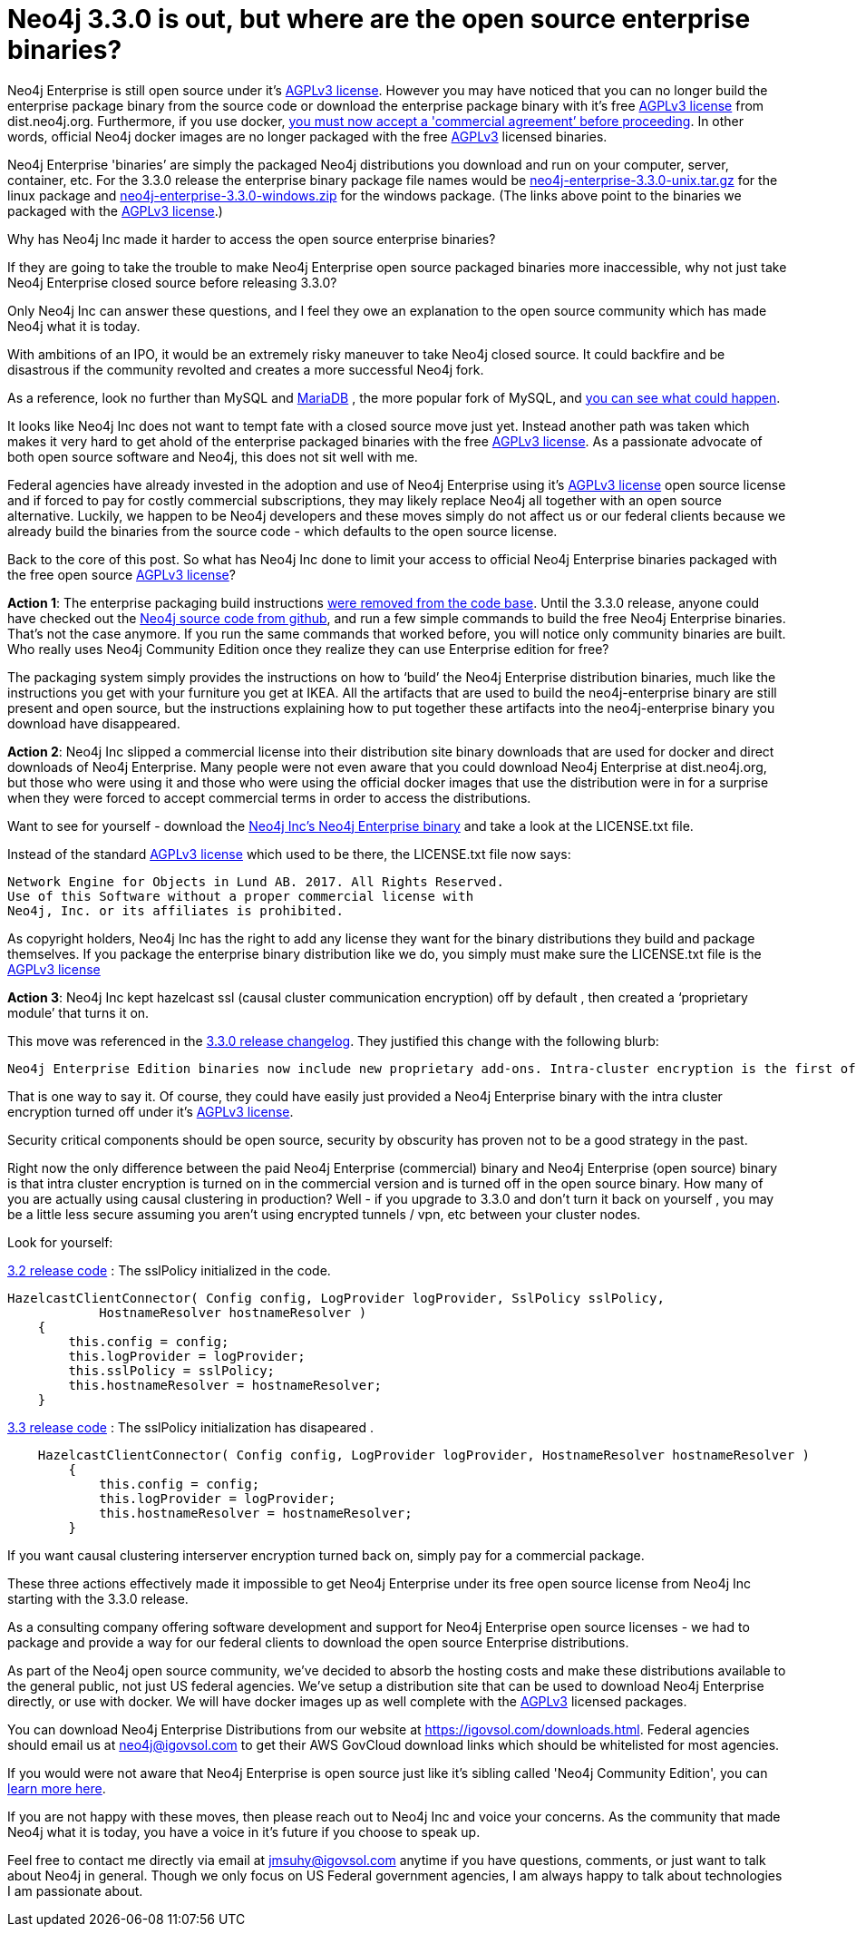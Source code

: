 = Neo4j 3.3.0 is out, but where are the open source enterprise binaries?
// :hp-image: /covers/cover.png
:published_at: 2017-11-14
:hp-tags: Neo4j, GraphDatabase, Neo4j Enterprise, open source
:linkattrs:
:hp-alt-title: Neo4j 3.3.0 is out, but where are the open source enterprise binaries?

Neo4j Enterprise is still open source under it's https://www.gnu.org/licenses/agpl-3.0.en.html[AGPLv3 license, window="_blank"]. However you may have noticed that you can no longer build the enterprise package binary from the source code or download the enterprise package binary with it's free https://www.gnu.org/licenses/agpl-3.0.en.html[AGPLv3 license, window="_blank"] from dist.neo4j.org.  Furthermore, if you use docker, https://github.com/neo4j/docker-neo4j-publish/commit/aa31654ee8544cd544b369d2646cf372086f7b70[you must now accept a 'commercial agreement’ before proceeding, window="_blank"].  In other words, official Neo4j docker images are no longer packaged with the free https://www.gnu.org/licenses/agpl-3.0.en.html[AGPLv3, window="_blank"] licensed binaries.  

Neo4j Enterprise 'binaries’ are simply the packaged Neo4j distributions you download and run on your computer, server, container, etc.   For the 3.3.0 release the enterprise binary package file names would be https://dist.igovsol.com/neo4j-enterprise-3.3.0-unix.tar.gz[neo4j-enterprise-3.3.0-unix.tar.gz , window="_blank"] for the linux package and https://dist.igovsol.com/neo4j-enterprise-3.3.0-windows.zip[neo4j-enterprise-3.3.0-windows.zip , window="_blank"] for the windows package. (The links above point to the binaries we packaged with the https://www.gnu.org/licenses/agpl-3.0.en.html[AGPLv3 license, window="_blank"].) 

Why has Neo4j Inc made it harder to access the open source enterprise binaries? 

If they are going to take the trouble to make Neo4j Enterprise open source packaged binaries more inaccessible, why not just take Neo4j Enterprise closed source before releasing 3.3.0? 

Only Neo4j Inc can answer these questions, and I feel they owe an explanation to the open source community which has made Neo4j what it is today.

With ambitions of an IPO, it would be an extremely risky maneuver to take Neo4j closed source.  It could backfire and be disastrous if the community revolted and creates a more successful Neo4j fork.

As a reference, look no further than MySQL and https://mariadb.org/about/[MariaDB , window="_blank"] , the more popular fork of MySQL, and  http://www.zdnet.com/article/open-source-mariadb-a-mysql-fork-challenges-oracle/[you can see what could happen , window="_blank"].

It looks like Neo4j Inc does not want to tempt fate with a closed source move just yet.   Instead another path was taken which makes it very hard to get ahold of the enterprise packaged binaries with the free https://www.gnu.org/licenses/agpl-3.0.en.html[AGPLv3 license, window="_blank"]. As a passionate advocate of both open source software and Neo4j, this does not sit well with me.

Federal agencies have already invested in the adoption and use of Neo4j Enterprise using it's https://www.gnu.org/licenses/agpl-3.0.en.html[AGPLv3 license , window="_blank"] open source license and if forced to pay for costly commercial subscriptions, they may likely replace Neo4j all together with an open source alternative.  Luckily, we happen to be Neo4j developers and these moves simply do not affect us or our federal clients because we already build the binaries from the source code - which defaults to the open source license.

Back to the core of this post.   So what has Neo4j Inc done to limit your access to official Neo4j Enterprise binaries packaged with the free open source https://www.gnu.org/licenses/agpl-3.0.en.html[AGPLv3 license, window="_blank"]?

*Action 1*:  The enterprise packaging build instructions https://github.com/neo4j/neo4j/commit/affe1a0b4ab47c9d4673bfa507868ccd03c48ddd[were removed from the code base , window="_blank"].   Until the 3.3.0 release,  anyone could have checked out the https://github.com/neo4j/neo4j[Neo4j source code from github , window="_blank"], and run a few simple commands to build the free Neo4j Enterprise binaries.   That’s not the case anymore.  If you run the same commands that worked before,  you will notice only community binaries are built.  Who really uses Neo4j Community Edition once  they realize they can use Enterprise edition for free?  

The packaging system simply provides the instructions on how to ‘build’ the Neo4j Enterprise distribution binaries, much like the instructions you get with your furniture you get at IKEA.    All the artifacts that are used to build the neo4j-enterprise binary are still present and open source, but the instructions explaining how to put together these artifacts into the neo4j-enterprise binary you download have disappeared.   

*Action 2*:  Neo4j Inc slipped a commercial license into their distribution site binary downloads that are used for docker and direct downloads of Neo4j Enterprise.    Many people were not even aware that you could download Neo4j Enterprise at dist.neo4j.org, but those who were using it and those who were using the official docker images that use the distribution were in for a surprise when they were forced to accept commercial terms in order to access the distributions.  

Want to see for yourself - download the http://dist.neo4j.org/neo4j-enterprise-3.3.0-unix.tar.gz[Neo4j Inc's Neo4j Enterprise binary, window="_blank"] and take a look at the LICENSE.txt file.

Instead of the standard https://www.gnu.org/licenses/agpl-3.0.en.html[AGPLv3 license, window="_blank"] which used to be there, the LICENSE.txt file now says:

----
Network Engine for Objects in Lund AB. 2017. All Rights Reserved.
Use of this Software without a proper commercial license with
Neo4j, Inc. or its affiliates is prohibited.
----



As copyright holders, Neo4j Inc has the right to add any license they want for the binary distributions they build and package themselves. If you package the enterprise binary distribution like we do, you simply must make sure the LICENSE.txt file is the https://www.gnu.org/licenses/agpl-3.0.en.html[AGPLv3 license, window="_blank"] 

*Action 3*: Neo4j Inc kept hazelcast ssl (causal cluster communication encryption) off by default , then created a ‘proprietary module’ that turns it on.

This move was referenced in the https://neo4j.com/release-notes/neo4j-3-3-0/[3.3.0 release changelog , window="_blank"].  They justified this change with the following blurb:

----

Neo4j Enterprise Edition binaries now include new proprietary add-ons. Intra-cluster encryption is the first of these. Consequently Neo4j Enterprise Edition can no longer be distributed under a dual license but the source is still available under AGPLv3.

----



That is one way to say it.  Of course, they could have easily just provided a Neo4j Enterprise binary with the intra cluster encryption turned off under it’s https://www.gnu.org/licenses/agpl-3.0.en.html[AGPLv3 license, window="_blank"].  

Security critical components should be open source, security by obscurity has proven not to be a good strategy in the past.
 
Right now the only difference between the paid Neo4j Enterprise (commercial) binary and Neo4j Enterprise (open source) binary is that intra cluster encryption is turned on in the commercial version and is turned off in the open source binary.  
How many of you are actually using causal clustering in production?  Well - if you upgrade to 3.3.0 and don't turn it back on yourself , you may be a little less secure assuming you aren't using encrypted tunnels / vpn, etc between your cluster nodes.



Look for yourself:  

https://github.com/neo4j/neo4j/blob/3.2/enterprise/causal-clustering/src/main/java/org/neo4j/causalclustering/discovery/HazelcastClientConnector.java[3.2 release code , window="_blank"] : The sslPolicy initialized in the code.

[source,java]
----

HazelcastClientConnector( Config config, LogProvider logProvider, SslPolicy sslPolicy,
            HostnameResolver hostnameResolver )
    {
        this.config = config;
        this.logProvider = logProvider;
        this.sslPolicy = sslPolicy;
        this.hostnameResolver = hostnameResolver;
    }
  
----

    
https://github.com/neo4j/neo4j/blob/3.3/enterprise/causal-clustering/src/main/java/org/neo4j/causalclustering/discovery/HazelcastClientConnector.java[3.3 release code , window="_blank"]  :  The sslPolicy initialization has disapeared .
    
[source,java]
----
    HazelcastClientConnector( Config config, LogProvider logProvider, HostnameResolver hostnameResolver )
        {
            this.config = config;
            this.logProvider = logProvider;
            this.hostnameResolver = hostnameResolver;
        }
----

If you want causal clustering interserver encryption turned  back on, simply pay for a commercial package. 
    
These three actions effectively made it impossible to get Neo4j Enterprise under its free open source license from Neo4j Inc starting with the 3.3.0 release.     
   
As a consulting company offering software development and support for Neo4j Enterprise open source licenses - we had to package and provide a way for our federal clients to download the open source Enterprise distributions.   

As part of the Neo4j open source community, we’ve decided to absorb the hosting costs and make these distributions available to the general public, not just US federal agencies.  We’ve setup a distribution site that can be used to download Neo4j Enterprise directly, or use with docker.   We will have docker images up as well complete with the https://www.gnu.org/licenses/agpl-3.0.en.html[AGPLv3 , window="_blank"] licensed packages.  

You can download Neo4j Enterprise Distributions from our website at https://igovsol.com/downloads.html.   Federal agencies should email us at neo4j@igovsol.com to get their AWS GovCloud download links which should be whitelisted for most agencies.

If you would were not aware that Neo4j Enterprise is open source just like it's sibling called 'Neo4j Community Edition', you can https://igovsol.com/downloads.html#neo4j-os-faqs[learn more here].

If you are not happy with these moves, then please reach out to Neo4j Inc and voice your concerns.  As the community that made Neo4j what it is today, you have a voice in it's future if you choose to speak up.  

Feel free to contact me directly via email at jmsuhy@igovsol.com anytime if you have questions, comments, or just want to talk about Neo4j in general. Though we only focus on US Federal government agencies, I am always happy to talk about technologies I am passionate about.  











